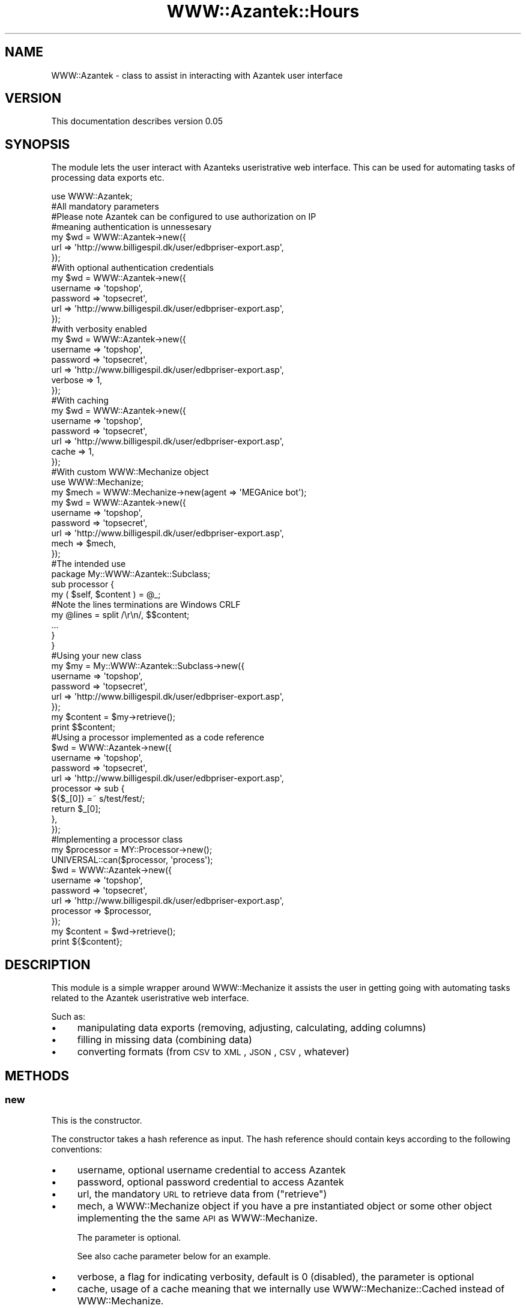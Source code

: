 .\" Automatically generated by Pod::Man 2.26 (Pod::Simple 3.23)
.\"
.\" Standard preamble:
.\" ========================================================================
.de Sp \" Vertical space (when we can't use .PP)
.if t .sp .5v
.if n .sp
..
.de Vb \" Begin verbatim text
.ft CW
.nf
.ne \\$1
..
.de Ve \" End verbatim text
.ft R
.fi
..
.\" Set up some character translations and predefined strings.  \*(-- will
.\" give an unbreakable dash, \*(PI will give pi, \*(L" will give a left
.\" double quote, and \*(R" will give a right double quote.  \*(C+ will
.\" give a nicer C++.  Capital omega is used to do unbreakable dashes and
.\" therefore won't be available.  \*(C` and \*(C' expand to `' in nroff,
.\" nothing in troff, for use with C<>.
.tr \(*W-
.ds C+ C\v'-.1v'\h'-1p'\s-2+\h'-1p'+\s0\v'.1v'\h'-1p'
.ie n \{\
.    ds -- \(*W-
.    ds PI pi
.    if (\n(.H=4u)&(1m=24u) .ds -- \(*W\h'-12u'\(*W\h'-12u'-\" diablo 10 pitch
.    if (\n(.H=4u)&(1m=20u) .ds -- \(*W\h'-12u'\(*W\h'-8u'-\"  diablo 12 pitch
.    ds L" ""
.    ds R" ""
.    ds C` ""
.    ds C' ""
'br\}
.el\{\
.    ds -- \|\(em\|
.    ds PI \(*p
.    ds L" ``
.    ds R" ''
.    ds C`
.    ds C'
'br\}
.\"
.\" Escape single quotes in literal strings from groff's Unicode transform.
.ie \n(.g .ds Aq \(aq
.el       .ds Aq '
.\"
.\" If the F register is turned on, we'll generate index entries on stderr for
.\" titles (.TH), headers (.SH), subsections (.SS), items (.Ip), and index
.\" entries marked with X<> in POD.  Of course, you'll have to process the
.\" output yourself in some meaningful fashion.
.\"
.\" Avoid warning from groff about undefined register 'F'.
.de IX
..
.nr rF 0
.if \n(.g .if rF .nr rF 1
.if (\n(rF:(\n(.g==0)) \{
.    if \nF \{
.        de IX
.        tm Index:\\$1\t\\n%\t"\\$2"
..
.        if !\nF==2 \{
.            nr % 0
.            nr F 2
.        \}
.    \}
.\}
.rr rF
.\"
.\" Accent mark definitions (@(#)ms.acc 1.5 88/02/08 SMI; from UCB 4.2).
.\" Fear.  Run.  Save yourself.  No user-serviceable parts.
.    \" fudge factors for nroff and troff
.if n \{\
.    ds #H 0
.    ds #V .8m
.    ds #F .3m
.    ds #[ \f1
.    ds #] \fP
.\}
.if t \{\
.    ds #H ((1u-(\\\\n(.fu%2u))*.13m)
.    ds #V .6m
.    ds #F 0
.    ds #[ \&
.    ds #] \&
.\}
.    \" simple accents for nroff and troff
.if n \{\
.    ds ' \&
.    ds ` \&
.    ds ^ \&
.    ds , \&
.    ds ~ ~
.    ds /
.\}
.if t \{\
.    ds ' \\k:\h'-(\\n(.wu*8/10-\*(#H)'\'\h"|\\n:u"
.    ds ` \\k:\h'-(\\n(.wu*8/10-\*(#H)'\`\h'|\\n:u'
.    ds ^ \\k:\h'-(\\n(.wu*10/11-\*(#H)'^\h'|\\n:u'
.    ds , \\k:\h'-(\\n(.wu*8/10)',\h'|\\n:u'
.    ds ~ \\k:\h'-(\\n(.wu-\*(#H-.1m)'~\h'|\\n:u'
.    ds / \\k:\h'-(\\n(.wu*8/10-\*(#H)'\z\(sl\h'|\\n:u'
.\}
.    \" troff and (daisy-wheel) nroff accents
.ds : \\k:\h'-(\\n(.wu*8/10-\*(#H+.1m+\*(#F)'\v'-\*(#V'\z.\h'.2m+\*(#F'.\h'|\\n:u'\v'\*(#V'
.ds 8 \h'\*(#H'\(*b\h'-\*(#H'
.ds o \\k:\h'-(\\n(.wu+\w'\(de'u-\*(#H)/2u'\v'-.3n'\*(#[\z\(de\v'.3n'\h'|\\n:u'\*(#]
.ds d- \h'\*(#H'\(pd\h'-\w'~'u'\v'-.25m'\f2\(hy\fP\v'.25m'\h'-\*(#H'
.ds D- D\\k:\h'-\w'D'u'\v'-.11m'\z\(hy\v'.11m'\h'|\\n:u'
.ds th \*(#[\v'.3m'\s+1I\s-1\v'-.3m'\h'-(\w'I'u*2/3)'\s-1o\s+1\*(#]
.ds Th \*(#[\s+2I\s-2\h'-\w'I'u*3/5'\v'-.3m'o\v'.3m'\*(#]
.ds ae a\h'-(\w'a'u*4/10)'e
.ds Ae A\h'-(\w'A'u*4/10)'E
.    \" corrections for vroff
.if v .ds ~ \\k:\h'-(\\n(.wu*9/10-\*(#H)'\s-2\u~\d\s+2\h'|\\n:u'
.if v .ds ^ \\k:\h'-(\\n(.wu*10/11-\*(#H)'\v'-.4m'^\v'.4m'\h'|\\n:u'
.    \" for low resolution devices (crt and lpr)
.if \n(.H>23 .if \n(.V>19 \
\{\
.    ds : e
.    ds 8 ss
.    ds o a
.    ds d- d\h'-1'\(ga
.    ds D- D\h'-1'\(hy
.    ds th \o'bp'
.    ds Th \o'LP'
.    ds ae ae
.    ds Ae AE
.\}
.rm #[ #] #H #V #F C
.\" ========================================================================
.\"
.IX Title "WWW::Azantek::Hours 3"
.TH WWW::Azantek::Hours 3 "2012-08-28" "perl v5.8.8" "User Contributed Perl Documentation"
.\" For nroff, turn off justification.  Always turn off hyphenation; it makes
.\" way too many mistakes in technical documents.
.if n .ad l
.nh
.SH "NAME"
WWW::Azantek \- class to assist in interacting with Azantek user interface
.SH "VERSION"
.IX Header "VERSION"
This documentation describes version 0.05
.SH "SYNOPSIS"
.IX Header "SYNOPSIS"
The module lets the user interact with Azanteks useristrative web interface.
This can be used for automating tasks of processing data exports etc.
.PP
.Vb 1
\&    use WWW::Azantek;
\&
\&    #All mandatory parameters
\&    #Please note Azantek can be configured to use authorization on IP
\&    #meaning authentication is unnessesary
\&    my $wd = WWW::Azantek\->new({
\&        url => \*(Aqhttp://www.billigespil.dk/user/edbpriser\-export.asp\*(Aq,
\&    });
\&
\&    #With optional authentication credentials
\&    my $wd = WWW::Azantek\->new({
\&        username => \*(Aqtopshop\*(Aq,
\&        password => \*(Aqtopsecret\*(Aq,
\&        url => \*(Aqhttp://www.billigespil.dk/user/edbpriser\-export.asp\*(Aq,
\&    });
\&
\&    #with verbosity enabled
\&    my $wd = WWW::Azantek\->new({
\&        username => \*(Aqtopshop\*(Aq,
\&        password => \*(Aqtopsecret\*(Aq,
\&        url      => \*(Aqhttp://www.billigespil.dk/user/edbpriser\-export.asp\*(Aq,
\&        verbose  => 1,
\&    });
\&
\&    #With caching
\&    my $wd = WWW::Azantek\->new({
\&        username => \*(Aqtopshop\*(Aq,
\&        password => \*(Aqtopsecret\*(Aq,
\&        url      => \*(Aqhttp://www.billigespil.dk/user/edbpriser\-export.asp\*(Aq,
\&        cache    => 1,
\&    });
\&
\&
\&    #With custom WWW::Mechanize object
\&    use WWW::Mechanize;
\&
\&    my $mech = WWW::Mechanize\->new(agent => \*(AqMEGAnice bot\*(Aq);
\&
\&    my $wd = WWW::Azantek\->new({
\&        username => \*(Aqtopshop\*(Aq,
\&        password => \*(Aqtopsecret\*(Aq,
\&        url      => \*(Aqhttp://www.billigespil.dk/user/edbpriser\-export.asp\*(Aq,
\&        mech     => $mech,
\&    });
\&    
\&    
\&    #The intended use
\&    package My::WWW::Azantek::Subclass;
\&    
\&    sub processor {
\&        my ( $self, $content ) = @_;
\&        
\&        #Note the lines terminations are Windows CRLF
\&        my @lines = split /\er\en/, $$content;
\&        
\&        ...
\&        
\&        }
\&    }
\&    
\&    
\&    #Using your new class
\&    my $my = My::WWW::Azantek::Subclass\->new({
\&        username => \*(Aqtopshop\*(Aq,
\&        password => \*(Aqtopsecret\*(Aq,
\&        url      => \*(Aqhttp://www.billigespil.dk/user/edbpriser\-export.asp\*(Aq,
\&    });
\&    
\&    my $content = $my\->retrieve();
\&    
\&    print $$content;
\&
\&
\&    #Using a processor implemented as a code reference
\&    $wd = WWW::Azantek\->new({
\&        username  => \*(Aqtopshop\*(Aq,
\&        password  => \*(Aqtopsecret\*(Aq,
\&        url       => \*(Aqhttp://www.billigespil.dk/user/edbpriser\-export.asp\*(Aq,
\&        processor => sub {                
\&            ${$_[0]} =~ s/test/fest/;        
\&            return $_[0];
\&        },
\&    });    
\&
\&
\&    #Implementing a processor class
\&    my $processor = MY::Processor\->new();
\&    
\&    UNIVERSAL::can($processor, \*(Aqprocess\*(Aq);
\&    
\&    $wd = WWW::Azantek\->new({
\&        username  => \*(Aqtopshop\*(Aq,
\&        password  => \*(Aqtopsecret\*(Aq,
\&        url       => \*(Aqhttp://www.billigespil.dk/user/edbpriser\-export.asp\*(Aq,
\&        processor => $processor,
\&    });
\&    
\&    my $content = $wd\->retrieve();
\&    
\&    print ${$content};
.Ve
.SH "DESCRIPTION"
.IX Header "DESCRIPTION"
This module is a simple wrapper around WWW::Mechanize it assists the user
in getting going with automating tasks related to the Azantek useristrative
web interface.
.PP
Such as:
.IP "\(bu" 4
manipulating data exports (removing, adjusting, calculating, adding
columns)
.IP "\(bu" 4
filling in missing data (combining data)
.IP "\(bu" 4
converting formats (from \s-1CSV\s0 to \s-1XML\s0, \s-1JSON\s0, \s-1CSV\s0, whatever)
.SH "METHODS"
.IX Header "METHODS"
.SS "new"
.IX Subsection "new"
This is the constructor.
.PP
The constructor takes a hash reference as input. The hash reference should
contain keys according to the following conventions:
.IP "\(bu" 4
username, optional username credential to access Azantek
.IP "\(bu" 4
password, optional password credential to access Azantek
.IP "\(bu" 4
url, the mandatory \s-1URL\s0 to retrieve data from (\*(L"retrieve\*(R")
.IP "\(bu" 4
mech, a WWW::Mechanize object if you have a pre instantiated object
or some other object implementing the the same \s-1API\s0 as WWW::Mechanize.
.Sp
The parameter is optional.
.Sp
See also cache parameter below for an example.
.IP "\(bu" 4
verbose, a flag for indicating verbosity, default is 0 (disabled), the
parameter is optional
.IP "\(bu" 4
cache, usage of a cache meaning that we internally use
WWW::Mechanize::Cached instead of WWW::Mechanize.
.Sp
The parameter is optional
.IP "\(bu" 4
processor
.Sp
This parameter can be used of you do not want to implement a subclass of
WWW::Azantek.
.Sp
The processor parameter can either be:
.RS 4
.IP "\(bu" 4
an object implementing a \*(L"proces\*(R" method, with the following profile:
.Sp
.Vb 1
\&    proces(\e$content);
.Ve
.IP "\(bu" 4
a code reference with the same profile, adhering to the following example:
.Sp
.Vb 1
\&    sub { return ${$_[0]} };
.Ve
.RE
.RS 4
.RE
.SS "retrieve"
.IX Subsection "retrieve"
Parameters:
.IP "\(bu" 4
a hash reference, the reference can be populated with statistic
information based on the lineprocessing (\*(L"processor\*(R") initiated from
\&\*(L"retrieve\*(R".
.PP
The method returns a scalar reference to a string containing the content
retrieved from the \s-1URL\s0 provided to the contructor (\*(L"new\*(R"). If the
\&\*(L"processor\*(R" method is overwritten you can manipulate the content prior
to being returned.
.SS "process"
.IX Subsection "process"
Takes the content retrieved (see: \*(L"retrieve\*(R") from the \s-1URL\s0 parameter provided
to the constructor (see: \*(L"new\*(R"). You can overwrite the behaviour via the
constructor (see: \*(L"new\*(R").
.PP
Parameters:
.IP "\(bu" 4
a scalar reference to a string to be processed line by line
.PP
The stub does however not do anything, but it returns the scalar reference
\&\fIuntouched\fR.
.SS "processor"
.IX Subsection "processor"
This is a wrapper for \*(L"process\*(R", provided for backwards compatibility.
.SH "DIAGNOSTICS"
.IX Header "DIAGNOSTICS"
.IP "\(bu" 4
Unable to authenticate, username and password not valid credentials
.IP "\(bu" 4
Both username and password is required for authentication
.Sp
If you want to use authentication you have to provide both \fBusername\fR and
\&\fBpassword\fR.
.IP "\(bu" 4
Unable to retrieve base \s-1URL:\s0 $@
.Sp
The base \s-1URL\s0 provided to retrieve gives an error.
.Sp
Please see: <http://search.cpan.org/perldoc?HTTP%3A%3AResponse> or
<http://search.cpan.org/~gaas/libwww\-perl/lib/HTTP/Status.pm>
.Sp
Test the \s-1URL\s0 in your browser to investigate.
.IP "\(bu" 4
Unable to retrieve \s-1URL:\s0 $@
.Sp
The base \s-1URL\s0 provided to retrieve gives an error.
.Sp
Please see: <http://search.cpan.org/perldoc?HTTP%3A%3AResponse> or
<http://search.cpan.org/~gaas/libwww\-perl/lib/HTTP/Status.pm>
.Sp
Test the \s-1URL\s0 in your browser to investigate.
.SH "CONFIGURATION AND ENVIRONMENT"
.IX Header "CONFIGURATION AND ENVIRONMENT"
The module requires Internet access to make sense and an account with Azantek
with username and password is required.
.SH "DEPENDENCIES"
.IX Header "DEPENDENCIES"
.IP "\(bu" 4
WWW::Mechanize
.IP "\(bu" 4
Carp
.SH "TEST AND QUALITY"
.IX Header "TEST AND QUALITY"
The tests are based on Test::MockObject::Extends and example data are
mocked dummy data. Please see the \s-1TODO\s0 section.
.PP
The test suite uses the following environment variables as flags:
.IP "\s-1TEST_AUTHOR\s0, to test prerequisites, using Test::Prereq" 4
.IX Item "TEST_AUTHOR, to test prerequisites, using Test::Prereq"
.PD 0
.IP "\s-1TEST_CRITIC\s0, to do a static analysis of the code, using Perl::Critic, see also \s-1QUALITY\s0 \s-1AND\s0 \s-1CODING\s0 \s-1STANDARD\s0" 4
.IX Item "TEST_CRITIC, to do a static analysis of the code, using Perl::Critic, see also QUALITY AND CODING STANDARD"
.PD
.SS "\s-1TEST\s0 \s-1COVERAGE\s0"
.IX Subsection "TEST COVERAGE"
The following data are based on an analysis created using Devel::Cover and
the distributions own test suite, instantiated the following way.
.PP
.Vb 1
\&    % ./Build testcover \-\-verbose
.Ve
.PP
\&\-\-\-\-\-\-\-\-\-\-\-\-\-\-\-\-\-\-\-\-\-\-\-\-\-\-\-\- \-\-\-\-\-\- \-\-\-\-\-\- \-\-\-\-\-\- \-\-\-\-\-\- \-\-\-\-\-\- \-\-\-\-\-\- \-\-\-\-\-\-
File                           stmt   bran   cond    sub    pod   time  total
\&\-\-\-\-\-\-\-\-\-\-\-\-\-\-\-\-\-\-\-\-\-\-\-\-\-\-\-\- \-\-\-\-\-\- \-\-\-\-\-\- \-\-\-\-\-\- \-\-\-\-\-\- \-\-\-\-\-\- \-\-\-\-\-\- \-\-\-\-\-\-
blib/lib/WWW/Azantek.pm     100.0  100.0  100.0  100.0  100.0  100.0  100.0
Total                         100.0  100.0  100.0  100.0  100.0  100.0  100.0
\&\-\-\-\-\-\-\-\-\-\-\-\-\-\-\-\-\-\-\-\-\-\-\-\-\-\-\-\- \-\-\-\-\-\- \-\-\-\-\-\- \-\-\-\-\-\- \-\-\-\-\-\- \-\-\-\-\-\- \-\-\-\-\-\- \-\-\-\-\-\-
.PP
Please note the report is based on version 0.03 of WWW::Azantek
.SH "QUALITY AND CODING STANDARD"
.IX Header "QUALITY AND CODING STANDARD"
The code passes Perl::Critic tests a severity: 1 (brutal)
.PP
The following policies have been disabled:
.IP "Perl::Critic::Policy::InputOutput::RequireBracedFileHandleWithPrint" 4
.IX Item "Perl::Critic::Policy::InputOutput::RequireBracedFileHandleWithPrint"
.PP
Perl::Critic resource file, can be located in the t/ directory of the
distribution \fIt/perlcriticrc\fR
.PP
Perl::Tidy resource file, can be obtained from the original author
.SH "BUGS AND LIMITATIONS"
.IX Header "BUGS AND LIMITATIONS"
No known bugs at this time.
.SH "BUG REPORTING"
.IX Header "BUG REPORTING"
Please report any bugs or feature requests via:
.IP "\(bu" 4
email: \f(CW\*(C`bug\-www\-dandomain at rt.cpan.org\*(C'\fR
.IP "\(bu" 4
\&\s-1HTTP:\s0 <http://rt.cpan.org/NoAuth/ReportBug.html?Queue=WWW\-Azantek>
.SH "DEVELOPMENT"
.IX Header "DEVELOPMENT"
.IP "\(bu" 4
Subversion repository: <http://logicLAB.jira.com/svn/DAND>
.SH "TODO"
.IX Header "TODO"
.IP "\(bu" 4
Most of the work is done in the classes inheriting from this class,
there could however be work to do in the maintenance area, making this class
more informative if failing
.IP "\(bu" 4
I would like to add some integration test scripts so I can see that the
package works with real data apart from the mock.
.SH "SEE ALSO"
.IX Header "SEE ALSO"
.IP "\(bu" 4
<http://www.dandomain.dk>
.SH "SUPPORT"
.IX Header "SUPPORT"
You can find documentation for this module with the perldoc command.
.PP
.Vb 1
\&    perldoc WWW::Azantek
.Ve
.PP
You can also look for information at:
.IP "\(bu" 4
Official Wiki
.Sp
<http://logiclab.jira.com/wiki/display/DAND/Home+\-+WWW\-Azantek>
.IP "\(bu" 4
AnnoCPAN: Annotated \s-1CPAN\s0 documentation
.Sp
<http://annocpan.org/dist/WWW\-Azantek>
.IP "\(bu" 4
\&\s-1CPAN\s0 Ratings
.Sp
<http://cpanratings.perl.org/d/WWW\-Azantek>
.IP "\(bu" 4
\&\s-1RT:\s0 \s-1CPAN\s0's request tracker
.Sp
<http://rt.cpan.org/NoAuth/Bugs.html?Dist=WWW\-Azantek>
.IP "\(bu" 4
Search \s-1CPAN\s0
.Sp
<http://search.cpan.org/dist/WWW\-Azantek>
.SH "AUTHOR"
.IX Header "AUTHOR"
.IP "\(bu" 4
jonasbn, \f(CW\*(C`<jonasbn at cpan.org>\*(C'\fR
.SH "MOTIVATION"
.IX Header "MOTIVATION"
This module grew out of a small script using WWW::Mechanize to fetch some
data from a website and changing it to satisfy the client utilizing the data.
.PP
More a more scripts where based on the original script giving a lot of redundant
code. Finally I refactored the lot to use some common code base.
.PP
After some time I refactored to an object oriented structure making it even
easier to maintain and adding more clients. This made the actual connectivity
into a package (this package) letting it loose as open source.
.SH "ACKNOWLEDGEMENTS"
.IX Header "ACKNOWLEDGEMENTS"
.IP "\(bu" 4
Andy Lester (petdance) the author of WWW::Mechanize and
WWW::Mechanize:Cached, this module makes easy things easy and hard things
possible.
.IP "\(bu" 4
Steen Schnack, who understand the power and flexibility of computer
programming and custom solutions and who gave me the assignment.
.IP "\(bu" 4
Slaven Rezic, for his \s-1CPAN\s0 testers work and assistance in pointing out
an issue with release 0.03
.SH "LICENSE AND COPYRIGHT"
.IX Header "LICENSE AND COPYRIGHT"
Copyright 2009\-2010 jonasbn, all rights reserved.
.PP
This program is free software; you can redistribute it and/or modify it
under the same terms as Perl itself.
